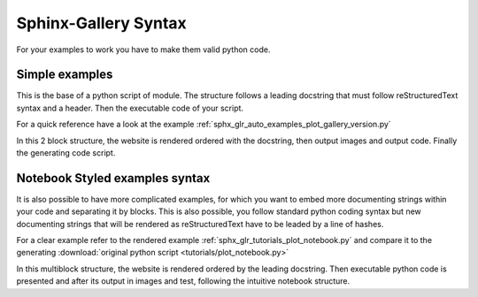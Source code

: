 =====================
Sphinx-Gallery Syntax
=====================

For your examples to work you have to make them valid python code.


Simple examples
===============

This is the base of a python script of module. The structure follows
a leading docstring that must follow reStructuredText syntax and a header.
Then the executable code of your script.

For a quick reference have a look at the example
:ref:`sphx_glr_auto_examples_plot_gallery_version.py`

In this 2 block structure, the website is rendered ordered with
the docstring, then output images and output code. Finally the
generating code script.


.. _notebook_examples_syntax:

Notebook Styled examples syntax
===============================

It is also possible to have more complicated examples, for which you
want to embed more documenting strings within your code and separating
it by blocks. This is also possible, you follow standard python coding
syntax but new documenting strings that will be rendered as reStructuredText
have to be leaded by a line of hashes.

For a clear example refer to the rendered example
:ref:`sphx_glr_tutorials_plot_notebook.py` and compare it to the generating
:download:`original python script <tutorials/plot_notebook.py>`

In this multiblock structure, the website is rendered ordered by the
leading docstring. Then executable python code is presented and after
its output in images and test, following  the intuitive notebook structure.

